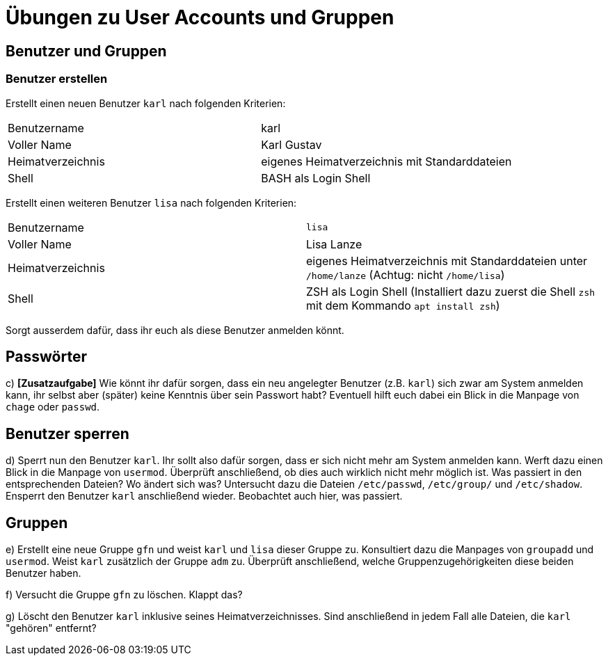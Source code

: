 = Übungen zu User Accounts und Gruppen

== Benutzer und Gruppen

=== Benutzer erstellen

Erstellt einen neuen Benutzer `karl` nach folgenden Kriterien:

[cols="1,1"]
|===
| Benutzername      
| karl 

| Voller Name       
| Karl Gustav

| Heimatverzeichnis 
| eigenes Heimatverzeichnis mit Standarddateien 

| Shell             
| BASH als Login Shell 
|===

Erstellt einen weiteren Benutzer `lisa` nach folgenden Kriterien:
  
[cols="1,1"]
|===
| Benutzername      
| `lisa`                                                                            
| Voller Name       
| Lisa Lanze                                                                       

| Heimatverzeichnis 
| eigenes Heimatverzeichnis mit Standarddateien unter `/home/lanze` (Achtug: nicht `/home/lisa`)

| Shell             
| ZSH als Login Shell (Installiert dazu zuerst die Shell `zsh` mit dem Kommando `apt install zsh`)
|===

Sorgt ausserdem dafür, dass ihr euch als diese Benutzer anmelden könnt.

== Passwörter

c) *[Zusatzaufgabe]* Wie könnt ihr dafür sorgen, dass ein neu angelegter Benutzer (z.B. `karl`) sich zwar am System anmelden kann, ihr selbst aber (später) keine Kenntnis über sein Passwort habt? Eventuell hilft euch dabei ein Blick in die Manpage von `chage` oder `passwd`.

== Benutzer sperren

d) Sperrt nun den Benutzer `karl`. Ihr sollt also dafür sorgen, dass er sich nicht mehr am System anmelden kann. Werft dazu einen Blick in die Manpage von `usermod`. Überprüft anschließend, ob dies auch wirklich nicht mehr möglich ist. Was passiert in den entsprechenden Dateien? Wo ändert sich was? Untersucht dazu die Dateien `/etc/passwd`, `/etc/group/` und `/etc/shadow`. Ensperrt den Benutzer `karl` anschließend wieder. Beobachtet auch hier, was passiert.

== Gruppen

e) Erstellt eine neue Gruppe `gfn` und weist `karl` und `lisa` dieser Gruppe zu. Konsultiert dazu die Manpages von `groupadd` und `usermod`. Weist `karl` zusätzlich der Gruppe `adm` zu. Überprüft anschließend, welche Gruppenzugehörigkeiten diese beiden Benutzer haben.

f) Versucht die Gruppe `gfn` zu löschen. Klappt das?

g) Löscht den Benutzer `karl` inklusive seines Heimatverzeichnisses. Sind anschließend in jedem Fall alle Dateien, die `karl` "gehören" entfernt?
